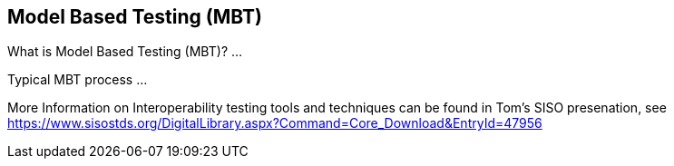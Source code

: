 == Model Based Testing (MBT)


What is Model Based Testing (MBT)?
...

Typical MBT process
...


More Information on Interoperability testing tools and techniques can be found in Tom's SISO presenation, see https://www.sisostds.org/DigitalLibrary.aspx?Command=Core_Download&EntryId=47956
